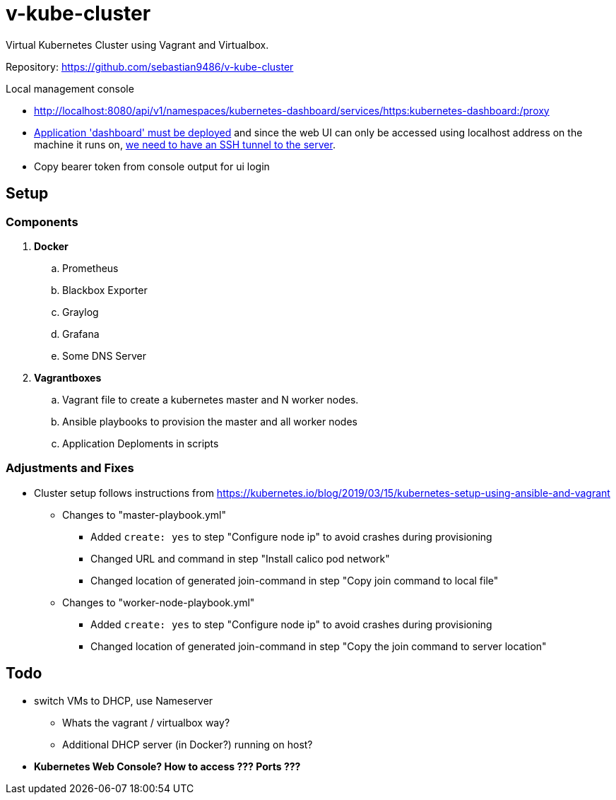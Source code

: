 = v-kube-cluster

Virtual Kubernetes Cluster using Vagrant and Virtualbox.

Repository: https://github.com/sebastian9486/v-kube-cluster

.Local management console
* http://localhost:8080/api/v1/namespaces/kubernetes-dashboard/services/https:kubernetes-dashboard:/proxy
* link:https://github.com/kubernetes/dashboard[Application 'dashboard' must be deployed] and since the web UI can only be accessed using localhost address on the machine it runs on, link:https://upcloud.com/community/tutorials/deploy-kubernetes-dashboard[we need to have an SSH tunnel to the server].
* Copy bearer token from console output for ui login

== Setup
=== Components

. *Docker*
.. Prometheus
.. Blackbox Exporter
.. Graylog
.. Grafana
.. Some DNS Server
. *Vagrantboxes*
.. Vagrant file to create a kubernetes master and N worker nodes.
.. Ansible playbooks to provision the master and all worker nodes
.. Application Deploments in scripts

=== Adjustments and Fixes

* Cluster setup follows instructions from https://kubernetes.io/blog/2019/03/15/kubernetes-setup-using-ansible-and-vagrant
** Changes to "master-playbook.yml"
*** Added `create: yes` to step "Configure node ip" to avoid crashes during provisioning
*** Changed URL and command in step "Install calico pod network"
*** Changed location of generated join-command in step "Copy join command to local file"
** Changes to "worker-node-playbook.yml"
*** Added `create: yes` to step "Configure node ip" to avoid crashes during provisioning
*** Changed location of generated join-command in step "Copy the join command to server location"

== Todo

* switch VMs to DHCP, use Nameserver
** Whats the vagrant / virtualbox way?
** Additional DHCP server (in Docker?) running on host?
* *Kubernetes Web Console? How to access ??? Ports ???*
